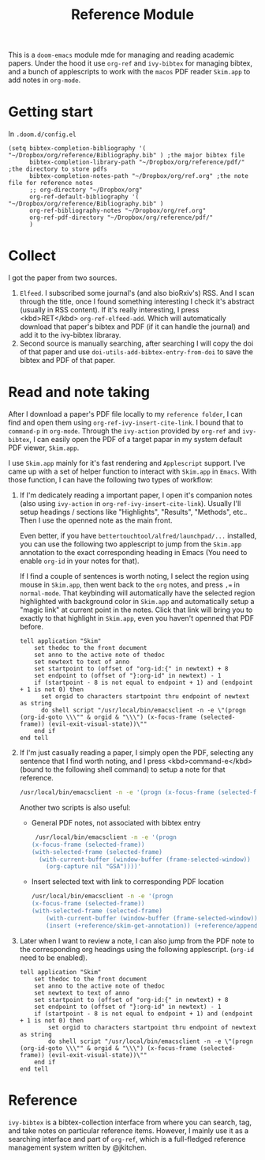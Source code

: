 #+TITLE: Reference Module

This is a ~doom-emacs~ module mde for managing and reading academic papers.
Under the hood it use ~org-ref~ and ~ivy-bibtex~ for managing bibtex, and a
bunch of applescripts to work with the ~macos~ PDF reader ~Skim.app~ to add
notes in ~org-mode~.

* Getting start
In ~.doom.d/config.el~
#+BEGIN_SRC elisp
(setq bibtex-completion-bibliography '( "~/Dropbox/org/reference/Bibliography.bib" ) ;the major bibtex file
      bibtex-completion-library-path "~/Dropbox/org/reference/pdf/" ;the directory to store pdfs
      bibtex-completion-notes-path "~/Dropbox/org/ref.org" ;the note file for reference notes
      ;; org-directory "~/Dropbox/org"
      org-ref-default-bibliography '( "~/Dropbox/org/reference/Bibliography.bib" )
      org-ref-bibliography-notes "~/Dropbox/org/ref.org"
      org-ref-pdf-directory "~/Dropbox/org/reference/pdf/"
      )
#+END_SRC

* Collect
I got the paper from two sources. 

1. ~Elfeed~. I subscribed some journal's (and also bioRxiv's) RSS. And I scan
   through the title, once I found something interesting I check it's abstract
   (usually in RSS content). If it's really interesting, I press <kbd>RET</kbd>
   ~org-ref-elfeed-add~. Which will automatically download that paper's
   bibtex and PDF (if it can handle the journal) and add it to the ivy-bibtex libraray.
2. Second source is manually searching, after searching I will copy the doi of
   that paper and use ~doi-utils-add-bibtex-entry-from-doi~ to save the bibtex
   and PDF of that paper.
   
* Read and note taking
After I download a paper's PDF file locally to my ~reference folder~, I can find
and open them using ~org-ref-ivy-insert-cite-link~. I bound that to ~command-p~
in ~org-mode~. Through the ~ivy-action~ provided by ~org-ref~ and ~ivy-bibtex~,
I can easily open the PDF of a target papar in my system default PDF viewer,
~Skim.app~.

I use ~Skim.app~ mainly for it's fast rendering and ~Applescript~ support. I've
came up with a set of helper function to interact with ~Skim.app~ in ~Emacs~.
With those function, I can have the following two types of workflow:

1. If I'm dedicately reading a important paper, I open it's companion notes
   (also using ~ivy-action~ in ~org-ref-ivy-insert-cite-link~). Usually I'll
   setup headings / sections like "Highlights", "Results", "Methods", etc.. Then
   I use the openned note as the main front. 
   
   Even better, if you have ~bettertouchtool/alfred/launchpad/...~ installed,
   you can use the following two applescript to jump from the ~Skim.app~
   annotation to the exact corresponding heading in Emacs (You need to enable
   ~org-id~  in your notes for that).
   
   If I find a couple of sentences is worth noting, I select the region using
   mouse in ~Skim.app~, then went back to the ~org~ notes, and press ~,=~ in
   ~normal-mode~. That keybinding will automatically have the selected region
   highlighted with background color in ~Skim.app~ and automatically setup a
   "magic link" at current point in the notes. Click that link will bring you
   to exactly to that highlight in ~Skim.app~, even you haven't openned that
   PDF before.
   #+BEGIN_SRC applescript
tell application "Skim"
	set thedoc to the front document
	set anno to the active note of thedoc
	set newtext to text of anno
	set startpoint to (offset of "org-id:{" in newtext) + 8
	set endpoint to (offset of "}:org-id" in newtext) - 1
	if (startpoint - 8 is not equal to endpoint + 1) and (endpoint + 1 is not 0) then
	  set orgid to characters startpoint thru endpoint of newtext as string
	  do shell script "/usr/local/bin/emacsclient -n -e \"(progn (org-id-goto \\\"" & orgid & "\\\") (x-focus-frame (selected-frame)) (evil-exit-visual-state))\""
	end if
end tell
   #+END_SRC
   
2. If I'm just casually reading a paper, I simply open the PDF, selecting any
   sentence that I find worth noting, and I press <kbd>command-e</kbd> (bound to
   the following shell command) to setup a note for that reference.
   #+BEGIN_SRC bash
   /usr/local/bin/emacsclient -n -e '(progn (x-focus-frame (selected-frame)) (org-capture nil "SA"))'
   #+END_SRC
   Another two scripts is also useful:
   - General PDF notes, not associated with bibtex entry
     #+BEGIN_SRC bash
   /usr/local/bin/emacsclient -n -e '(progn
  (x-focus-frame (selected-frame))
  (with-selected-frame (selected-frame)
    (with-current-buffer (window-buffer (frame-selected-window))
      (org-capture nil "GSA"))))'
     #+END_SRC
   
   - Insert selected text with link to corresponding PDF location
     #+BEGIN_SRC bash
    /usr/local/bin/emacsclient -n -e '(progn
    (x-focus-frame (selected-frame))
    (with-selected-frame (selected-frame)
        (with-current-buffer (window-buffer (frame-selected-window))
        (insert (+reference/skim-get-annotation)) (+reference/append-org-id-to-skim (org-id-get-create)))))'
     #+END_SRC
3. Later when I want to review a note, I can also jump from the PDF note to the
   corresponding org headings using the following applescript. (~org-id~ need
   to be enabled).
   #+BEGIN_SRC applescript
tell application "Skim"
    set thedoc to the front document
    set anno to the active note of thedoc
    set newtext to text of anno
    set startpoint to (offset of "org-id:{" in newtext) + 8
    set endpoint to (offset of "}:org-id" in newtext) - 1
    if (startpoint - 8 is not equal to endpoint + 1) and (endpoint + 1 is not 0) then
        set orgid to characters startpoint thru endpoint of newtext as string
        do shell script "/usr/local/bin/emacsclient -n -e \"(progn (org-id-goto \\\"" & orgid & "\\\") (x-focus-frame (selected-frame)) (evil-exit-visual-state))\""
    end if
end tell
   #+END_SRC
* Reference
~ivy-bibtex~ is a bibtex-collection interface from where you can search, tag,
and take notes on particular reference items. However, I mainly use it as a
searching interface and part of ~org-ref~, which is a full-fledged reference
management system written by @jkitchen. 
